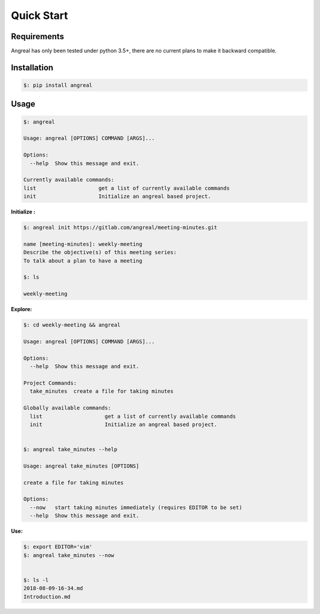 Quick Start
===========


Requirements
------------

Angreal has only been tested under python 3.5+, there are no current plans to make it backward compatible.


Installation
------------

.. code-block:: bash

    $: pip install angreal


Usage
-----

.. code-block:: bash

    $: angreal

    Usage: angreal [OPTIONS] COMMAND [ARGS]...

    Options:
      --help  Show this message and exit.

    Currently available commands:
    list                    get a list of currently available commands
    init                    Initialize an angreal based project.





**Initialize :**

.. code-block:: bash

    $: angreal init https://gitlab.com/angreal/meeting-minutes.git

    name [meeting-minutes]: weekly-meeting
    Describe the objective(s) of this meeting series:
    To talk about a plan to have a meeting

    $: ls

    weekly-meeting

**Explore:**

.. code-block:: bash

    $: cd weekly-meeting && angreal

    Usage: angreal [OPTIONS] COMMAND [ARGS]...

    Options:
      --help  Show this message and exit.

    Project Commands:
      take_minutes  create a file for taking minutes

    Globally available commands:
      list                    get a list of currently available commands
      init                    Initialize an angreal based project.


    $: angreal take_minutes --help

    Usage: angreal take_minutes [OPTIONS]

    create a file for taking minutes

    Options:
      --now   start taking minutes immediately (requires EDITOR to be set)
      --help  Show this message and exit.

**Use:**

.. code-block:: bash

    $: export EDITOR='vim'
    $: angreal take_minutes --now


    $: ls -l
    2018-08-09-16-34.md
    Introduction.md

